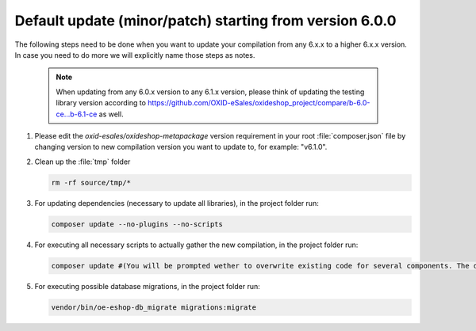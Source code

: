 Default update (minor/patch) starting from version 6.0.0
========================================================

The following steps need to be done when you want to update your compilation from any 6.x.x to a higher 6.x.x version. 
In case you need to do more we will explicitly name those steps as notes.

   .. note:: When updating from any 6.0.x version to any 6.1.x version, please think of updating the testing library version according to https://github.com/OXID-eSales/oxideshop_project/compare/b-6.0-ce...b-6.1-ce as well.

#. Please edit the `oxid-esales/oxideshop-metapackage` version requirement in your root :file:`composer.json` file by changing
   version to new compilation version you want to update to, for example: "v6.1.0".

#. Clean up the :file:`tmp` folder

   .. code:: bash

      rm -rf source/tmp/*

#. For updating dependencies (necessary to update all libraries), in the project folder run:

   .. code:: bash

      composer update --no-plugins --no-scripts

#. For executing all necessary scripts to actually gather the new compilation, in the project folder run:

   .. code:: bash

      composer update #(You will be prompted wether to overwrite existing code for several components. The default value is N [no] but of course you should take care to reply with y [yes].)

#. For executing possible database migrations, in the project folder run:

   .. code:: bash

      vendor/bin/oe-eshop-db_migrate migrations:migrate
